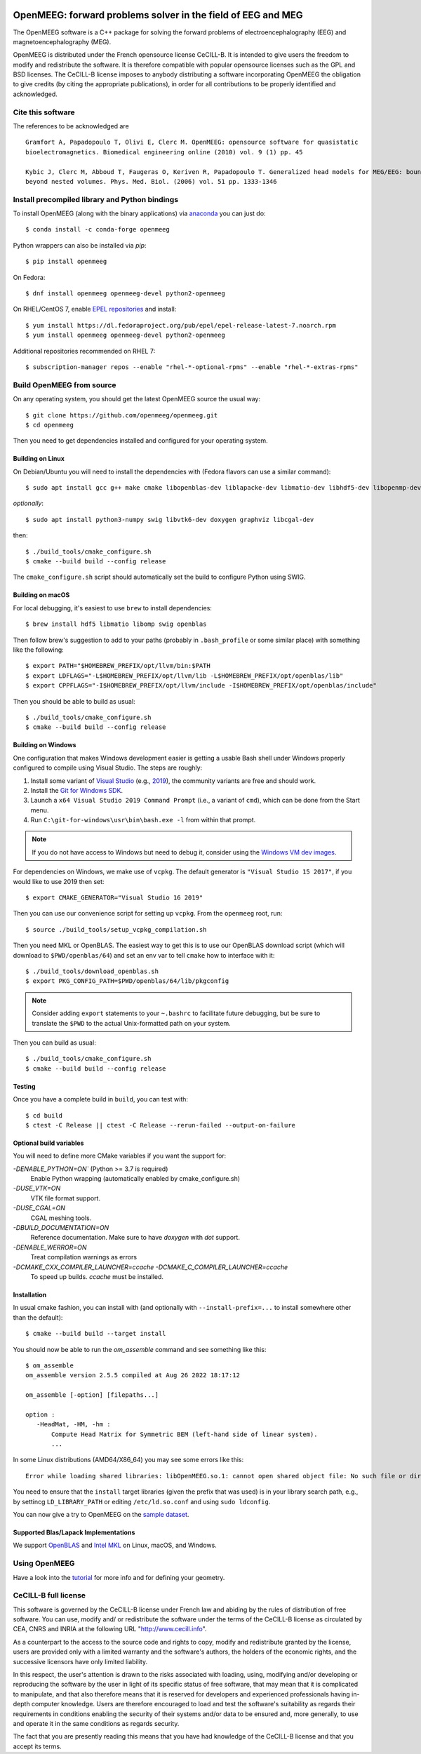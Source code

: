 |GitHub Actions|_ |CodeQL|_ |CodeCov|_ |PyPIVersion|_ |condaVersion|_

.. |GitHub Actions| image:: https://github.com/openmeeg/openmeeg/actions/workflows/build_and_test.yml/badge.svg
.. _Github Actions: https://github.com/openmeeg/openmeeg/actions/workflows/build_and_test.yml

.. |CodeQL| image:: https://github.com/openmeeg/openmeeg/workflows/CodeQL/badge.svg
.. _CodeQL: https://github.com/openmeeg/openmeeg/actions/workflows/codeql-analysis.yml

.. |CodeCov| image:: https://codecov.io/gh/openmeeg/openmeeg/branch/main/graph/badge.svg
.. _CodeCov: https://codecov.io/gh/openmeeg/openmeeg

.. |PyPIVersion| image:: https://badge.fury.io/py/openmeeg.svg
.. _PyPIVersion: https://badge.fury.io/py/openmeeg

.. |condaVersion| image:: https://anaconda.org/conda-forge/openmeeg/badges/version.svg
.. _condaVersion: https://anaconda.org/conda-forge/openmeeg

OpenMEEG: forward problems solver in the field of EEG and MEG
=============================================================

.. highlight:: console

The OpenMEEG software is a C++ package for solving the forward
problems of electroencephalography (EEG) and magnetoencephalography (MEG).

OpenMEEG is distributed under the French opensource license CeCILL-B. It is
intended to give users the freedom to modify and redistribute the software.
It is therefore compatible with popular opensource licenses such as the GPL
and BSD licenses. The CeCILL-B license imposes to anybody distributing a
software incorporating OpenMEEG the obligation to give credits (by citing the
appropriate publications), in order for all contributions to be properly
identified and acknowledged.

Cite this software
------------------

The references to be acknowledged are ::

    Gramfort A, Papadopoulo T, Olivi E, Clerc M. OpenMEEG: opensource software for quasistatic
    bioelectromagnetics. Biomedical engineering online (2010) vol. 9 (1) pp. 45

    Kybic J, Clerc M, Abboud T, Faugeras O, Keriven R, Papadopoulo T. Generalized head models for MEG/EEG: boundary element method
    beyond nested volumes. Phys. Med. Biol. (2006) vol. 51 pp. 1333-1346

.. image:: https://raw.githubusercontent.com/openmeeg/openmeeg.github.io/source/_static/inria.png

Install precompiled library and Python bindings
-----------------------------------------------

To install OpenMEEG (along with the binary applications) via `anaconda <https://www.anaconda.com/download/>`_ you can just do::

    $ conda install -c conda-forge openmeeg

Python wrappers can also be installed via `pip`::

    $ pip install openmeeg

On Fedora::

    $ dnf install openmeeg openmeeg-devel python2-openmeeg

On RHEL/CentOS 7, enable `EPEL repositories <https://fedoraproject.org/wiki/EPEL>`_ and install::

    $ yum install https://dl.fedoraproject.org/pub/epel/epel-release-latest-7.noarch.rpm
    $ yum install openmeeg openmeeg-devel python2-openmeeg

Additional repositories recommended on RHEL 7::

    $ subscription-manager repos --enable "rhel-*-optional-rpms" --enable "rhel-*-extras-rpms"

Build OpenMEEG from source
--------------------------

On any operating system, you should get the latest OpenMEEG source the usual way::

    $ git clone https://github.com/openmeeg/openmeeg.git
    $ cd openmeeg

Then you need to get dependencies installed and configured for your operating system.

Building on Linux
^^^^^^^^^^^^^^^^^

On Debian/Ubuntu you will need to install the dependencies with (Fedora flavors can use a similar command)::

    $ sudo apt install gcc g++ make cmake libopenblas-dev liblapacke-dev libmatio-dev libhdf5-dev libopenmp-dev

*optionally*::

    $ sudo apt install python3-numpy swig libvtk6-dev doxygen graphviz libcgal-dev

then::

    $ ./build_tools/cmake_configure.sh
    $ cmake --build build --config release

The ``cmake_configure.sh`` script should automatically set the build to configure
Python using SWIG.

Building on macOS
^^^^^^^^^^^^^^^^^
For local debugging, it's easiest to use ``brew`` to install dependencies::

    $ brew install hdf5 libmatio libomp swig openblas

Then follow brew's suggestion to add to your paths (probably in ``.bash_profile`` or some similar place) with something like the following::

    $ export PATH="$HOMEBREW_PREFIX/opt/llvm/bin:$PATH
    $ export LDFLAGS="-L$HOMEBREW_PREFIX/opt/llvm/lib -L$HOMEBREW_PREFIX/opt/openblas/lib"
    $ export CPPFLAGS="-I$HOMEBREW_PREFIX/opt/llvm/include -I$HOMEBREW_PREFIX/opt/openblas/include"

Then you should be able to build as usual::

    $ ./build_tools/cmake_configure.sh
    $ cmake --build build --config release

Building on Windows
^^^^^^^^^^^^^^^^^^^
One configuration that makes Windows development easier is getting a usable
Bash shell under Windows properly configured to compile using Visual Studio.
The steps are roughly:

1. Install some variant of `Visual Studio <https://visualstudio.microsoft.com/downloads/>`__ (e.g., `2019 <https://visualstudio.microsoft.com/vs/older-downloads/>`__), the community variants are free and should work.
2. Install the `Git for Windows SDK <https://github.com/git-for-windows/build-extra/releases>`_.
3. Launch a ``x64 Visual Studio 2019 Command Prompt`` (i.e., a variant of ``cmd``),
   which can be done from the Start menu.
4. Run ``C:\git-for-windows\usr\bin\bash.exe -l`` from within that prompt.

.. note:: If you do not have access to Windows but need to debug it, consider
          using the `Windows VM dev images <https://developer.microsoft.com/en-us/windows/downloads/virtual-machines/>`__.

For dependencies on Windows, we make use of ``vcpkg``. The default generator
is ``"Visual Studio 15 2017"``, if you would like to use 2019 then set::

    $ export CMAKE_GENERATOR="Visual Studio 16 2019"

Then you can use our convenience script for setting up ``vcpkg``. From the ``openmeeg``
root, run::

    $ source ./build_tools/setup_vcpkg_compilation.sh

Then you need MKL or OpenBLAS. The easiest way to get this is to use our
OpenBLAS download script (which will download to ``$PWD/openblas/64``) and set
an env var to tell ``cmake`` how to interface with it::

    $ ./build_tools/download_openblas.sh
    $ export PKG_CONFIG_PATH=$PWD/openblas/64/lib/pkgconfig

.. note:: Consider adding ``export`` statements to your ``~.bashrc`` to
          facilitate future debugging, but be sure to translate the ``$PWD``
          to the actual Unix-formatted path on your system.

Then you can build as usual::

    $ ./build_tools/cmake_configure.sh
    $ cmake --build build --config release

Testing
^^^^^^^
Once you have a complete build in ``build``, you can test with::

    $ cd build
    $ ctest -C Release || ctest -C Release --rerun-failed --output-on-failure

Optional build variables
^^^^^^^^^^^^^^^^^^^^^^^^
You will need to define more CMake variables if you want the support for:

`-DENABLE_PYTHON=ON`` (Python >= 3.7 is required)
    Enable Python wrapping (automatically enabled by cmake_configure.sh)
`-DUSE_VTK=ON`
    VTK file format support.
`-DUSE_CGAL=ON`
    CGAL meshing tools.
`-DBUILD_DOCUMENTATION=ON`
    Reference documentation. Make sure to have `doxygen` with `dot` support.
`-DENABLE_WERROR=ON`
    Treat compilation warnings as errors
`-DCMAKE_CXX_COMPILER_LAUNCHER=ccache -DCMAKE_C_COMPILER_LAUNCHER=ccache`
    To speed up builds. `ccache` must be installed.

Installation
^^^^^^^^^^^^
In usual cmake fashion, you can install with (and optionally with ``--install-prefix=...`` to install somewhere other than the default)::

    $ cmake --build build --target install

You should now be able to run the *om_assemble* command and see something like this::

    $ om_assemble
    om_assemble version 2.5.5 compiled at Aug 26 2022 18:17:12

    om_assemble [-option] [filepaths...]

    option :
       -HeadMat, -HM, -hm :
           Compute Head Matrix for Symmetric BEM (left-hand side of linear system).
           ...

In some Linux distributions (AMD64/X86_64) you may see some errors like this::

    Error while loading shared libraries: libOpenMEEG.so.1: cannot open shared object file: No such file or directory

You need to ensure that the ``install`` target libraries (given the prefix that
was used) is in your library search path, e.g., by settincg ``LD_LIBRARY_PATH``
or editing ``/etc/ld.so.conf`` and using ``sudo ldconfig``.

You can now give a try to OpenMEEG on the `sample dataset <https://github.com/openmeeg/openmeeg_sample_data/archive/master.zip>`_.

Supported Blas/Lapack Implementations
^^^^^^^^^^^^^^^^^^^^^^^^^^^^^^^^^^^^^
We support `OpenBLAS <http://www.openblas.net/>`_ and
`Intel MKL <http://software.intel.com/en-us/intel-mkl/>`_ on Linux, macOS, and Windows.

Using OpenMEEG
--------------

Have a look into the `tutorial <https://openmeeg.github.io/tutorial.html>`_
for more info and for defining your geometry.

CeCILL-B full license
---------------------

This software is governed by the CeCILL-B license under French law and
abiding by the rules of distribution of free software. You can use,
modify and/ or redistribute the software under the terms of the CeCILL-B
license as circulated by CEA, CNRS and INRIA at the following URL
"http://www.cecill.info".

As a counterpart to the access to the source code and rights to copy,
modify and redistribute granted by the license, users are provided only
with a limited warranty and the software's authors, the holders of the
economic rights, and the successive licensors have only limited
liability.

In this respect, the user's attention is drawn to the risks associated
with loading, using, modifying and/or developing or reproducing the
software by the user in light of its specific status of free software,
that may mean that it is complicated to manipulate, and that also
therefore means that it is reserved for developers and experienced
professionals having in-depth computer knowledge. Users are therefore
encouraged to load and test the software's suitability as regards their
requirements in conditions enabling the security of their systems and/or
data to be ensured and, more generally, to use and operate it in the
same conditions as regards security.

The fact that you are presently reading this means that you have had
knowledge of the CeCILL-B license and that you accept its terms.
